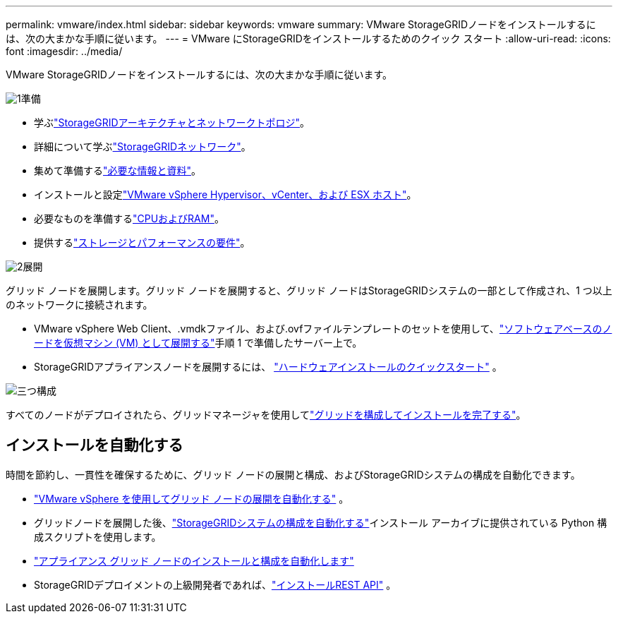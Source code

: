 ---
permalink: vmware/index.html 
sidebar: sidebar 
keywords: vmware 
summary: VMware StorageGRIDノードをインストールするには、次の大まかな手順に従います。 
---
= VMware にStorageGRIDをインストールするためのクイック スタート
:allow-uri-read: 
:icons: font
:imagesdir: ../media/


[role="lead"]
VMware StorageGRIDノードをインストールするには、次の大まかな手順に従います。

.image:https://raw.githubusercontent.com/NetAppDocs/common/main/media/number-1.png["1"]準備
[role="quick-margin-list"]
* 学ぶlink:../primer/storagegrid-architecture-and-network-topology.html["StorageGRIDアーキテクチャとネットワークトポロジ"]。
* 詳細について学ぶlink:../network/index.html["StorageGRIDネットワーク"]。
* 集めて準備するlink:required-materials.html["必要な情報と資料"]。
* インストールと設定link:software-requirements.html["VMware vSphere Hypervisor、vCenter、および ESX ホスト"]。
* 必要なものを準備するlink:cpu-and-ram-requirements.html["CPUおよびRAM"]。
* 提供するlink:storage-and-performance-requirements.html["ストレージとパフォーマンスの要件"]。


.image:https://raw.githubusercontent.com/NetAppDocs/common/main/media/number-2.png["2"]展開
[role="quick-margin-para"]
グリッド ノードを展開します。グリッド ノードを展開すると、グリッド ノードはStorageGRIDシステムの一部として作成され、1 つ以上のネットワークに接続されます。

[role="quick-margin-list"]
* VMware vSphere Web Client、.vmdkファイル、および.ovfファイルテンプレートのセットを使用して、link:collecting-information-about-your-deployment-environment.html["ソフトウェアベースのノードを仮想マシン (VM) として展開する"]手順 1 で準備したサーバー上で。
* StorageGRIDアプライアンスノードを展開するには、 https://docs.netapp.com/us-en/storagegrid-appliances/installconfig/index.html["ハードウェアインストールのクイックスタート"^] 。


.image:https://raw.githubusercontent.com/NetAppDocs/common/main/media/number-3.png["三つ"]構成
[role="quick-margin-para"]
すべてのノードがデプロイされたら、グリッドマネージャを使用してlink:navigating-to-grid-manager.html["グリッドを構成してインストールを完了する"]。



== インストールを自動化する

時間を節約し、一貫性を確保するために、グリッド ノードの展開と構成、およびStorageGRIDシステムの構成を自動化できます。

* link:automating-grid-node-deployment-in-vmware-vsphere.html#automate-grid-node-deployment["VMware vSphere を使用してグリッド ノードの展開を自動化する"] 。
* グリッドノードを展開した後、link:automating-grid-node-deployment-in-vmware-vsphere.html#automate-the-configuration-of-storagegrid["StorageGRIDシステムの構成を自動化する"]インストール アーカイブに提供されている Python 構成スクリプトを使用します。
* https://docs.netapp.com/us-en/storagegrid-appliances/installconfig/automating-appliance-installation-and-configuration.html["アプライアンス グリッド ノードのインストールと構成を自動化します"^]
* StorageGRIDデプロイメントの上級開発者であれば、link:overview-of-installation-rest-api.html["インストールREST API"] 。

